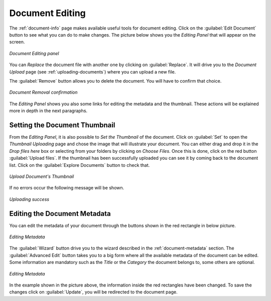 .. _document-editing:

Document Editing
================

The :ref:`document-info` page makes available useful tools for document editing. Click on the :guilabel:`Edit Document` button to see what you can do to make changes. The picture below shows you the *Editing Panel* that will appear on the screen.

.. figure:: img/document_editing_panel.png
    :align: center

    *Document Editing panel*

You can *Replace* the document file with another one by clicking on :guilabel:`Replace`. It will drive you to the *Document Upload* page (see :ref:`uploading-documents`) where you can upload a new file.

The :guilabel:`Remove` button allows you to delete the document. You will have to confirm that choice.

.. figure:: img/confirm_document_removal.png
    :align: center

    *Document Removal confirmation*

The *Editing Panel* shows you also some links for editing the metadata and the thumbnail. These actions will be explained more in depth in the next paragraphs.

Setting the Document Thumbnail
------------------------------

From the *Editing Panel*, it is also possible to *Set the Thumbnail* of the document. Click on :guilabel:`Set` to open the *Thumbnail Uploading* page and chose the image that will illustrate your document. You can either drag and drop it in the *Drop files here* box or selecting from your folders by clicking on *Choose Files*. Once this is done, click on the red button :guilabel:`Upload files`. If the thumbnail has been successfully uploaded you can see it by coming back to the document list. Click on the :guilabel:`Explore Documents` button to check that.

.. figure:: img/document_uploading_thumbnail.png
    :align: center

    *Upload Document's Thumbnail*

If no errors occur the following message will be shown.

.. figure:: img/document_uploading_thumbnail_success.png
    :align: center

    *Uploading success*

Editing the Document Metadata
-----------------------------

You can edit the metadata of your document through the buttons shown in the red rectangle in below picture.

.. figure:: img/document_metadata_editing_buttons.png
    :align: center

    *Editing Metadata*

| The :guilabel:`Wizard` button drive you to the wizard described in the :ref:`document-metadata` section. The :guilabel:`Advanced Edit` button takes you to a big form where all the available metadata of the document can be edited.
| Some information are mandatory such as the *Title* or the *Category* the document belongs to, some others are optional.

.. figure:: img/document_metadata_editing.png
    :align: center

    *Editing Metadata*

In the example shown in the picture above, the information inside the red rectangles have been changed. To save the changes click on :guilabel:`Update`, you will be redirected to the document page.
